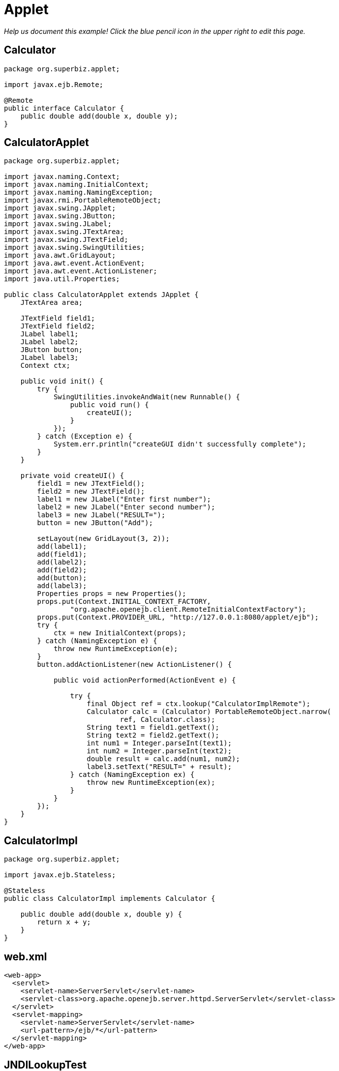 :index-group: Misc
:jbake-type: page
:jbake-status: status=published
= Applet

_Help us document this example! Click the blue pencil icon in the upper
right to edit this page._

== Calculator

....
package org.superbiz.applet;

import javax.ejb.Remote;

@Remote
public interface Calculator {
    public double add(double x, double y);
}
....

== CalculatorApplet

....
package org.superbiz.applet;

import javax.naming.Context;
import javax.naming.InitialContext;
import javax.naming.NamingException;
import javax.rmi.PortableRemoteObject;
import javax.swing.JApplet;
import javax.swing.JButton;
import javax.swing.JLabel;
import javax.swing.JTextArea;
import javax.swing.JTextField;
import javax.swing.SwingUtilities;
import java.awt.GridLayout;
import java.awt.event.ActionEvent;
import java.awt.event.ActionListener;
import java.util.Properties;

public class CalculatorApplet extends JApplet {
    JTextArea area;

    JTextField field1;
    JTextField field2;
    JLabel label1;
    JLabel label2;
    JButton button;
    JLabel label3;
    Context ctx;

    public void init() {
        try {
            SwingUtilities.invokeAndWait(new Runnable() {
                public void run() {
                    createUI();
                }
            });
        } catch (Exception e) {
            System.err.println("createGUI didn't successfully complete");
        }
    }

    private void createUI() {
        field1 = new JTextField();
        field2 = new JTextField();
        label1 = new JLabel("Enter first number");
        label2 = new JLabel("Enter second number");
        label3 = new JLabel("RESULT=");
        button = new JButton("Add");

        setLayout(new GridLayout(3, 2));
        add(label1);
        add(field1);
        add(label2);
        add(field2);
        add(button);
        add(label3);
        Properties props = new Properties();
        props.put(Context.INITIAL_CONTEXT_FACTORY,
                "org.apache.openejb.client.RemoteInitialContextFactory");
        props.put(Context.PROVIDER_URL, "http://127.0.0.1:8080/applet/ejb");
        try {
            ctx = new InitialContext(props);
        } catch (NamingException e) {
            throw new RuntimeException(e);
        }
        button.addActionListener(new ActionListener() {

            public void actionPerformed(ActionEvent e) {

                try {
                    final Object ref = ctx.lookup("CalculatorImplRemote");
                    Calculator calc = (Calculator) PortableRemoteObject.narrow(
                            ref, Calculator.class);
                    String text1 = field1.getText();
                    String text2 = field2.getText();
                    int num1 = Integer.parseInt(text1);
                    int num2 = Integer.parseInt(text2);
                    double result = calc.add(num1, num2);
                    label3.setText("RESULT=" + result);
                } catch (NamingException ex) {
                    throw new RuntimeException(ex);
                }
            }
        });
    }
}
....

== CalculatorImpl

....
package org.superbiz.applet;

import javax.ejb.Stateless;

@Stateless
public class CalculatorImpl implements Calculator {

    public double add(double x, double y) {
        return x + y;
    }
}
....

== web.xml

....
<web-app>
  <servlet>
    <servlet-name>ServerServlet</servlet-name>
    <servlet-class>org.apache.openejb.server.httpd.ServerServlet</servlet-class>
  </servlet>
  <servlet-mapping>
    <servlet-name>ServerServlet</servlet-name>
    <url-pattern>/ejb/*</url-pattern>
  </servlet-mapping>
</web-app>
....

== JNDILookupTest

....
package org.superbiz;

import org.junit.Assert;
import org.junit.Test;
import org.superbiz.applet.Calculator;

import javax.naming.Context;
import javax.naming.InitialContext;
import javax.rmi.PortableRemoteObject;
import java.util.Properties;


public class JNDILookupTest {

    @Test
    public void test() {
        Properties props = new Properties();
        props.put(Context.INITIAL_CONTEXT_FACTORY, "org.apache.openejb.client.RemoteInitialContextFactory");
        props.put(Context.PROVIDER_URL, "http://127.0.0.1:8080/tomee/ejb");
        try {
            Context ctx = new InitialContext(props);
            System.out.println("Found context " + ctx);
            final Object ref = ctx.lookup("CalculatorImplRemote");
            Calculator calc = (Calculator) PortableRemoteObject.narrow(ref, Calculator.class);
            double result = calc.add(10, 30);
            Assert.assertEquals(40, result, 0.5);
        } catch (Exception e) {
            e.printStackTrace();
        }
    }
}
....
